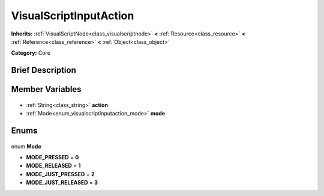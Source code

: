 .. Generated automatically by doc/tools/makerst.py in Godot's source tree.
.. DO NOT EDIT THIS FILE, but the VisualScriptInputAction.xml source instead.
.. The source is found in doc/classes or modules/<name>/doc_classes.

.. _class_VisualScriptInputAction:

VisualScriptInputAction
=======================

**Inherits:** :ref:`VisualScriptNode<class_visualscriptnode>` **<** :ref:`Resource<class_resource>` **<** :ref:`Reference<class_reference>` **<** :ref:`Object<class_object>`

**Category:** Core

Brief Description
-----------------



Member Variables
----------------

  .. _class_VisualScriptInputAction_action:

- :ref:`String<class_string>` **action**

  .. _class_VisualScriptInputAction_mode:

- :ref:`Mode<enum_visualscriptinputaction_mode>` **mode**


Enums
-----

  .. _enum_VisualScriptInputAction_Mode:

enum **Mode**

- **MODE_PRESSED** = **0**
- **MODE_RELEASED** = **1**
- **MODE_JUST_PRESSED** = **2**
- **MODE_JUST_RELEASED** = **3**


